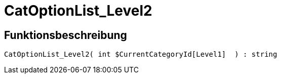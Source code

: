= CatOptionList_Level2
:keywords: CatOptionList_Level2
:index: false

//  auto generated content Thu, 06 Jul 2017 00:45:20 +0200
== Funktionsbeschreibung

[source,plenty]
----

CatOptionList_Level2( int $CurrentCategoryId[Level1]  ) : string

----
